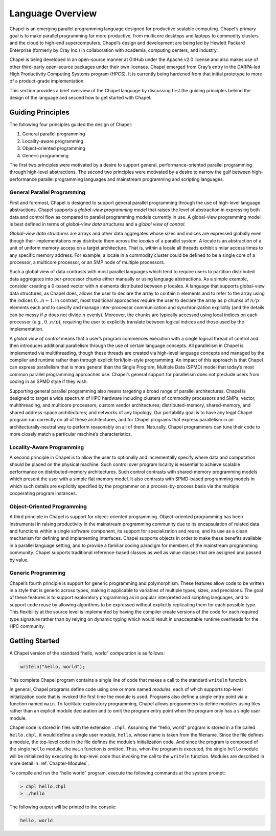 .. _Chapter-Language_Overview:

Language Overview
=================

Chapel is an emerging parallel programming language designed for
productive scalable computing. Chapel’s primary goal is to make parallel
programming far more productive, from multicore desktops and laptops to
commodity clusters and the cloud to high-end supercomputers. Chapel’s
design and development are being led by Hewlett Packard Enterprise (formerly
by Cray Inc.) in collaboration with
academia, computing centers, and industry.

Chapel is being developed in an open-source manner at GitHub under the
Apache v2.0 license and also makes use of other third-party open-source
packages under their own licenses. Chapel emerged from Cray’s entry in
the DARPA-led High Productivity Computing Systems program (HPCS). It is
currently being hardened from that initial prototype to more of a
product-grade implementation.

This section provides a brief overview of the Chapel language by
discussing first the guiding principles behind the design of the
language and second how to get started with Chapel.

.. _Guiding_Principles:

Guiding Principles
------------------

The following four principles guided the design of Chapel:

#. General parallel programming

#. Locality-aware programming

#. Object-oriented programming

#. Generic programming

The first two principles were motivated by a desire to support general,
performance-oriented parallel programming through high-level
abstractions. The second two principles were motivated by a desire to
narrow the gulf between high-performance parallel programming languages
and mainstream programming and scripting languages.

.. _General_Parallel_Programming:

General Parallel Programming
~~~~~~~~~~~~~~~~~~~~~~~~~~~~

First and foremost, Chapel is designed to support general parallel
programming through the use of high-level language abstractions. Chapel
supports a *global-view programming model* that raises the level of
abstraction in expressing both data and control flow as compared to
parallel programming models currently in use. A global-view programming
model is best defined in terms of *global-view data structures* and a
*global view of control*.

*Global-view data structures* are arrays and other data aggregates whose
sizes and indices are expressed globally even though their
implementations may distribute them across the *locales* of a parallel
system. A locale is an abstraction of a unit of uniform memory access on
a target architecture. That is, within a locale all threads exhibit
similar access times to any specific memory address. For example, a
locale in a commodity cluster could be defined to be a single core of a
processor, a multicore processor, or an SMP node of multiple processors.

Such a global view of data contrasts with most parallel languages which
tend to require users to partition distributed data aggregates into
per-processor chunks either manually or using language abstractions. As
a simple example, consider creating a 0-based vector with :math:`n`
elements distributed between :math:`p` locales. A language that supports
global-view data structures, as Chapel does, allows the user to declare
the array to contain :math:`n` elements and to refer to the array using
the indices :math:`0 \ldots n-1`. In contrast, most traditional
approaches require the user to declare the array as :math:`p` chunks of
:math:`n/p` elements each and to specify and manage inter-processor
communication and synchronization explicitly (and the details can be
messy if :math:`p` does not divide :math:`n` evenly). Moreover, the
chunks are typically accessed using local indices on each processor
(*e.g.*, \ :math:`0..n/p`), requiring the user to explicitly translate
between logical indices and those used by the implementation.

A *global view of control* means that a user’s program commences
execution with a single logical thread of control and then introduces
additional parallelism through the use of certain language concepts. All
parallelism in Chapel is implemented via multithreading, though these
threads are created via high-level language concepts and managed by the
compiler and runtime rather than through explicit fork/join-style
programming. An impact of this approach is that Chapel can express
parallelism that is more general than the Single Program, Multiple
Data (SPMD) model that today’s most common parallel programming
approaches use. Chapel’s general support for parallelism does not
preclude users from coding in an SPMD style if they wish.

Supporting general parallel programming also means targeting a broad
range of parallel architectures. Chapel is designed to target a wide
spectrum of HPC hardware including clusters of commodity processors and
SMPs; vector, multithreading, and multicore processors; custom vendor
architectures; distributed-memory, shared-memory, and shared
address-space architectures; and networks of any topology. Our
portability goal is to have any legal Chapel program run correctly on
all of these architectures, and for Chapel programs that express
parallelism in an architecturally-neutral way to perform reasonably on
all of them. Naturally, Chapel programmers can tune their code to more
closely match a particular machine’s characteristics.

.. _Locality_Aware_Programming:

Locality-Aware Programming
~~~~~~~~~~~~~~~~~~~~~~~~~~

A second principle in Chapel is to allow the user to optionally and
incrementally specify where data and computation should be placed on the
physical machine. Such control over program locality is essential to
achieve scalable performance on distributed-memory architectures. Such
control contrasts with shared-memory programming models which present
the user with a simple flat memory model. It also contrasts with
SPMD-based programming models in which such details are explicitly
specified by the programmer on a process-by-process basis via the
multiple cooperating program instances.

.. _Object_Oriented_Programming:

Object-Oriented Programming
~~~~~~~~~~~~~~~~~~~~~~~~~~~

A third principle in Chapel is support for object-oriented programming.
Object-oriented programming has been instrumental in raising
productivity in the mainstream programming community due to its
encapsulation of related data and functions within a single software
component, its support for specialization and reuse, and its use as a
clean mechanism for defining and implementing interfaces. Chapel
supports objects in order to make these benefits available in a parallel
language setting, and to provide a familiar coding paradigm for members
of the mainstream programming community. Chapel supports traditional
reference-based classes as well as value classes that are assigned and
passed by value.

.. _Generic_Programming:

Generic Programming
~~~~~~~~~~~~~~~~~~~

Chapel’s fourth principle is support for generic programming and
polymorphism. These features allow code to be written in a style that is
generic across types, making it applicable to variables of multiple
types, sizes, and precisions. The goal of these features is to support
exploratory programming as in popular interpreted and scripting
languages, and to support code reuse by allowing algorithms to be
expressed without explicitly replicating them for each possible type.
This flexibility at the source level is implemented by having the
compiler create versions of the code for each required type signature
rather than by relying on dynamic typing which would result in
unacceptable runtime overheads for the HPC community.

.. _Getting_Started:

Getting Started
---------------

A Chapel version of the standard “hello, world” computation is as
follows: 

.. code-block:: chapel

   writeln("hello, world");

This complete Chapel program contains a single line of code that makes a
call to the standard ``writeln`` function.

In general, Chapel programs define code using one or more named
*modules*, each of which supports top-level initialization code that is
invoked the first time the module is used. Programs also define a single
entry point via a function named ``main``. To facilitate exploratory
programming, Chapel allows programmers to define modules using files
rather than an explicit module declaration and to omit the program entry
point when the program only has a single user module.

Chapel code is stored in files with the extension ``.chpl``. Assuming
the “hello, world” program is stored in a file called ``hello.chpl``, it
would define a single user module, ``hello``, whose name is taken from
the filename. Since the file defines a module, the top-level code in the
file defines the module’s initialization code. And since the program is
composed of the single ``hello`` module, the ``main`` function is
omitted. Thus, when the program is executed, the single ``hello`` module
will be initialized by executing its top-level code thus invoking the
call to the ``writeln`` function. Modules are described in more detail
in :ref:`Chapter-Modules`.

To compile and run the “hello world” program, execute the following
commands at the system prompt: 

.. code-block:: bash

   > chpl hello.chpl
   > ./hello

The following output will be printed to the console: 

.. code-block:: bash

   hello, world
